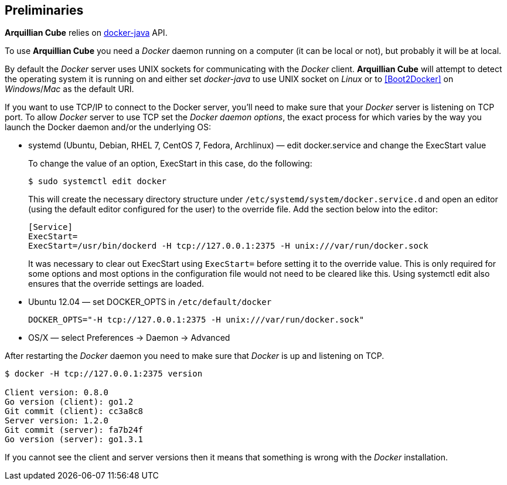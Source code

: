 == Preliminaries

*Arquillian Cube* relies on https://github.com/docker-java/docker-java[docker-java] API.

To use *Arquillian Cube* you need a _Docker_ daemon running on a computer (it can be local or not), but probably it will be at local.

By default the _Docker_ server uses UNIX sockets for communicating with the _Docker_ client. *Arquillian Cube* will attempt to detect the operating system it is running on and either set _docker-java_ to use UNIX socket on _Linux_ or to <<Boot2Docker>> on _Windows_/_Mac_ as the default URI.

If you want to use TCP/IP to connect to the Docker server, you'll need to make sure that your _Docker_ server is listening on TCP port.
To allow _Docker_ server to use TCP set the _Docker daemon options_, the exact process for which varies by the way you
launch the Docker daemon and/or the underlying OS:

* systemd (Ubuntu, Debian, RHEL 7, CentOS 7, Fedora, Archlinux) — edit docker.service and change the ExecStart value

+
To change the value of an option, ExecStart in this case, do the following:

 $ sudo systemctl edit docker

+
This will create the necessary directory structure under `/etc/systemd/system/docker.service.d` and open an editor
(using the default editor configured for the user) to the override file. Add the section below into the editor:

 [Service]
 ExecStart=
 ExecStart=/usr/bin/dockerd -H tcp://127.0.0.1:2375 -H unix:///var/run/docker.sock

+
It was necessary to clear out ExecStart using `ExecStart=` before setting it to the override value. This is only
required for some options and most options in the configuration file would not need to be cleared like this. Using
systemctl edit also ensures that the override settings are loaded.

* Ubuntu 12.04 — set DOCKER_OPTS in `/etc/default/docker`

 DOCKER_OPTS="-H tcp://127.0.0.1:2375 -H unix:///var/run/docker.sock"

* OS/X — select Preferences -> Daemon -> Advanced

After restarting the _Docker_ daemon you need to make sure that _Docker_ is up and listening on TCP.

[source, terminal]
----
$ docker -H tcp://127.0.0.1:2375 version

Client version: 0.8.0
Go version (client): go1.2
Git commit (client): cc3a8c8
Server version: 1.2.0
Git commit (server): fa7b24f
Go version (server): go1.3.1
----

If you cannot see the client and server versions then it means that something is wrong with the _Docker_ installation.
